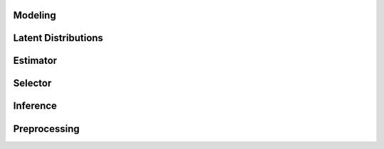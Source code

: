 Modeling
********

.. autosummary::
    :toctree: _autosummary
    :caption: API Reference	      
    :template: custom-module-template.rst	      	      
    :recursive:

   tmnt.modeling


Latent Distributions
********************

.. autosummary::
    :toctree: _autosummary
    :caption: API Reference	      
    :template: custom-module-template.rst	      	      
    :recursive:

   tmnt.distribution
   
Estimator
*********

.. autosummary::
    :toctree: _autosummary
    :caption: API Reference	      
    :template: custom-module-template.rst	      	      
    :recursive:

   tmnt.estimator


Selector
********

.. autosummary::
    :toctree: _autosummary
    :caption: API Reference	      
    :template: custom-module-template.rst	      	      
    :recursive:

   tmnt.selector


Inference
*********

.. autosummary::
    :toctree: _autosummary
    :caption: API Reference	      
    :template: custom-module-template.rst	      	      
    :recursive:

   tmnt.inference
   

   
Preprocessing
*************

.. autosummary::
    :toctree: _autosummary
    :caption: API Reference	      
    :template: custom-module-template.rst	      	      
    :recursive:

   tmnt.preprocess.tokenizer
   tmnt.preprocess.vectorizer

   

